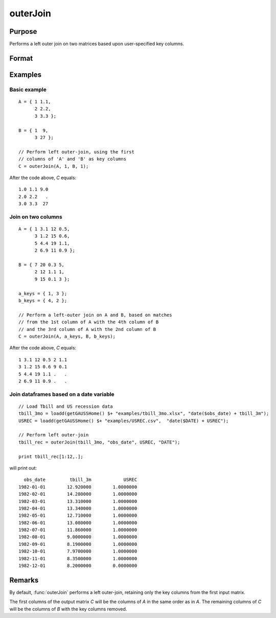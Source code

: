 
outerJoin
==============================================

Purpose
----------------
Performs a left outer join on two matrices based upon user-specified key columns.
		

Format
----------------
.. function:: C = outerJoin(A, ca, B, cb)

    :param A: data to join
    :type A: matrix or dataframe

    :param ca: key column indices or names from *A*
    :type ca: scalar, vector or string

    :param B: matrix to join with *A*
    :type B: matrix

    :param cb: key column indices or names from *B*
    :type cb: scalar, vector or string

    :return C: result of join of *A* and *B*

    :rtype C: matrix or dataframe

Examples
----------------

Basic example
+++++++++++++

::

    A = { 1 1.1,
          2 2.2,
          3 3.3 };
        
    B = { 1  9,
          3 27 };
    
    // Perform left outer-join, using the first
    // columns of 'A' and 'B' as key columns
    C = outerJoin(A, 1, B, 1);

After the code above, *C* equals:

::

    1.0 1.1 9.0 
    2.0 2.2   .
    3.0 3.3  27

Join on two columns
+++++++++++++++++++

::

    A = { 1 3.1 12 0.5,
          3 1.2 15 0.6,
          5 4.4 19 1.1,
          2 6.9 11 0.9 };
    
    B = { 7 20 0.3 5,
          2 12 1.1 1,
          9 15 0.1 3 };
    
    a_keys = { 1, 3 };
    b_keys = { 4, 2 };
    
    // Perform a left-outer join on A and B, based on matches
    // from the 1st column of A with the 4th column of B
    // and the 3rd column of A with the 2nd column of B 
    C = outerJoin(A, a_keys, B, b_keys);

After the code above, *C* equals:

::

    1 3.1 12 0.5 2 1.1 
    3 1.2 15 0.6 9 0.1
    5 4.4 19 1.1 .   .
    2 6.9 11 0.9 .   .


Join dataframes based on a date variable
++++++++++++++++++++++++++++++++++++++++++++++

::

    // Load Tbill and US recession data
    tbill_3mo = loadd(getGAUSSHome() $+ "examples/tbill_3mo.xlsx", "date($obs_date) + tbill_3m");
    USREC = loadd(getGAUSSHome() $+ "examples/USREC.csv",  "date($DATE) + USREC");
    
    // Perform left outer-join
    tbill_rec = outerJoin(tbill_3mo, "obs_date", USREC, "DATE");
    
    print tbill_rec[1:12,.];

will print out:

::

        obs_date         tbill_3m            USREC 
      1982-01-01        12.920000        1.0000000 
      1982-02-01        14.280000        1.0000000 
      1982-03-01        13.310000        1.0000000 
      1982-04-01        13.340000        1.0000000 
      1982-05-01        12.710000        1.0000000 
      1982-06-01        13.080000        1.0000000 
      1982-07-01        11.860000        1.0000000 
      1982-08-01        9.0000000        1.0000000 
      1982-09-01        8.1900000        1.0000000 
      1982-10-01        7.9700000        1.0000000 
      1982-11-01        8.3500000        1.0000000 
      1982-12-01        8.2000000        0.0000000


Remarks
-------

By default, :func:`outerJoin` performs a left outer-join, retaining only the key
columns from the first input matrix.

The first columns of the output matrix *C* will be the columns of *A* in the
same order as in *A*. The remaining columns of *C* will be the columns of *B*
with the key columns removed.

.. seealso:: Functions :func:`innerJoin`

